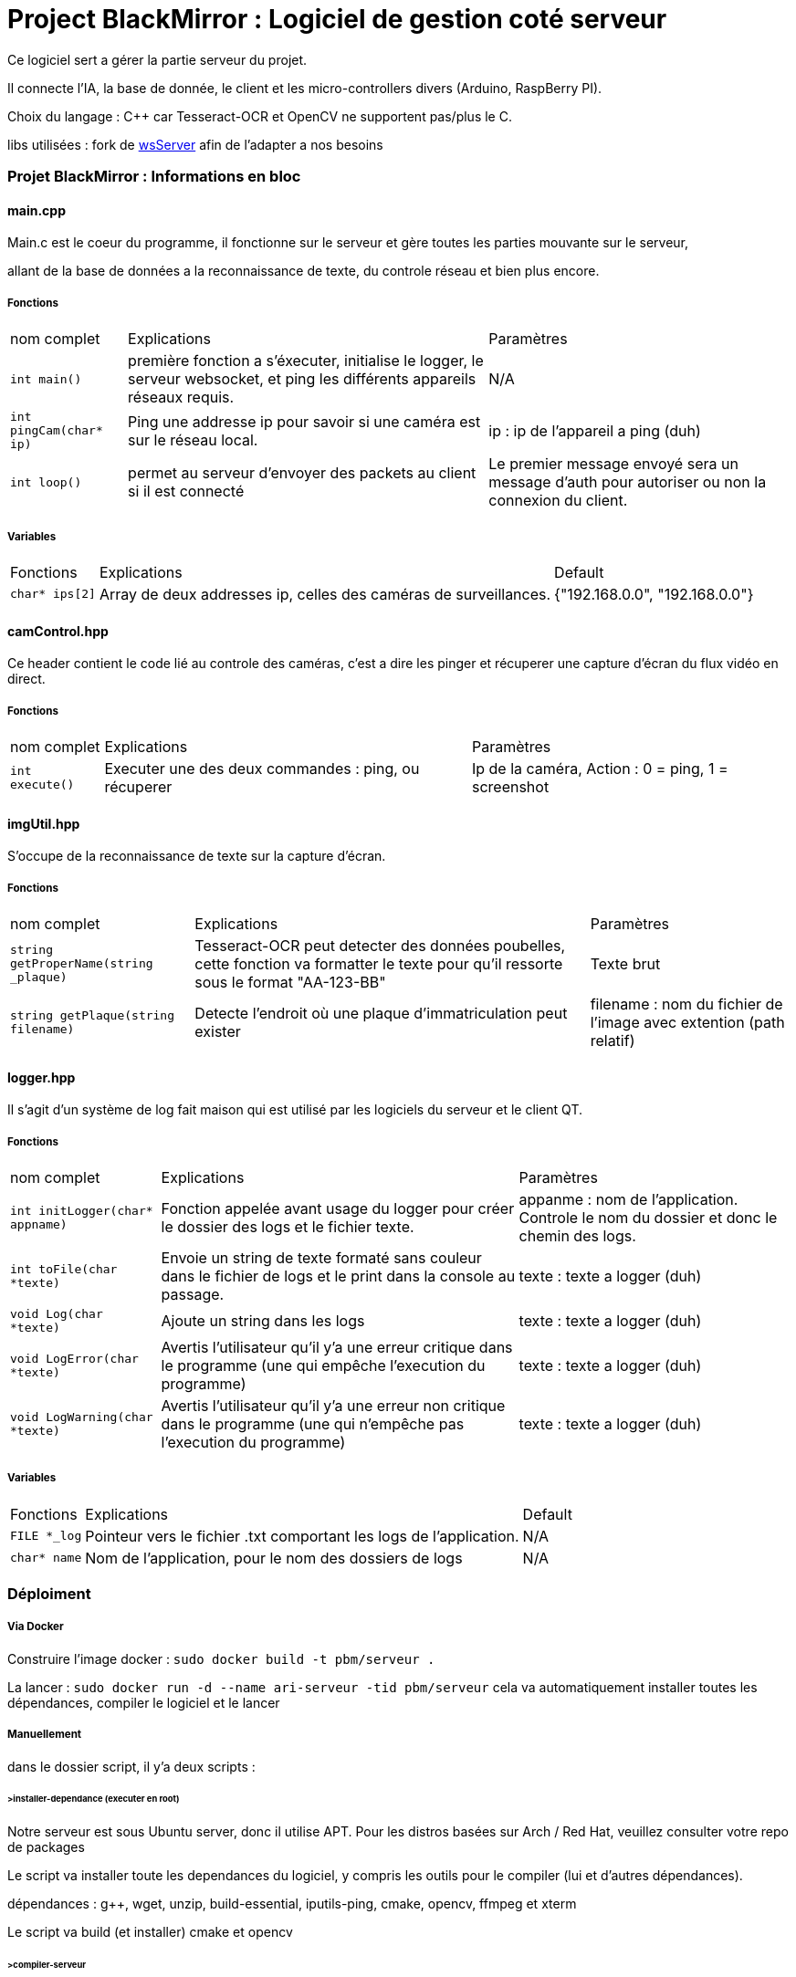 = Project BlackMirror : Logiciel de gestion coté serveur

Ce logiciel sert a gérer la partie serveur du projet.

Il connecte l'IA, la base de donnée, le client et les micro-controllers divers (Arduino, RaspBerry PI).

Choix du langage : C++ car Tesseract-OCR et OpenCV ne supportent pas/plus le C.

libs utilisées : fork de https://github.com/Theldus/wsServer[wsServer] afin de l'adapter a nos besoins

=== Projet BlackMirror : Informations en bloc
==== main.cpp

Main.c est le coeur du programme, il fonctionne sur le serveur et gère toutes les parties mouvante sur le serveur,

allant de la base de données a la reconnaissance de texte, du controle réseau et bien plus encore.

===== Fonctions
[cols="~,~,~"]
|===
| nom complet 
| Explications 
| Paramètres

| `int main()`
| première fonction a s'éxecuter, initialise le logger, le serveur websocket, et ping les différents appareils réseaux requis.
| N/A

| `int pingCam(char* ip)`
| Ping une addresse ip pour savoir si une caméra est sur le réseau local.
| ip : ip de l'appareil a ping (duh)

| `int loop()`
| permet au serveur d'envoyer des packets au client si il est connecté
| Le premier message envoyé sera un message d'auth pour autoriser ou non la connexion du client.

|===

===== Variables
[cols="~,~,~"]
|===
| Fonctions 
| Explications 
| Default

| `char* ips[2]`
| Array de deux addresses ip, celles des caméras de surveillances.
| {"192.168.0.0", "192.168.0.0"}

|===

==== camControl.hpp

Ce header contient le code lié au controle des caméras, c'est a dire les pinger et récuperer une capture d'écran
du flux vidéo en direct.

===== Fonctions
[cols="~,~,~"]
|===
| nom complet 
| Explications 
| Paramètres

| `int execute()`
| Executer une des deux commandes : ping, ou récuperer
| Ip de la caméra, Action : 0 = ping, 1 = screenshot

|===

==== imgUtil.hpp

S'occupe de la reconnaissance de texte sur la capture d'écran.

===== Fonctions
[cols="~,~,~"]
|===
| nom complet 
| Explications 
| Paramètres

| `string getProperName(string _plaque)`
| Tesseract-OCR peut detecter des données poubelles, cette fonction va formatter le texte pour qu'il ressorte sous le format "AA-123-BB"
| Texte brut

| `string getPlaque(string filename)`
| Detecte l'endroit où une plaque d'immatriculation peut exister
| filename : nom du fichier de l'image avec extention (path relatif)
|===

==== logger.hpp

Il s'agit d'un système de log fait maison qui est utilisé par les logiciels du serveur et le client QT.

===== Fonctions
[cols="~,~,~"]
|===
| nom complet 
| Explications 
| Paramètres

| `int initLogger(char* appname)`
| Fonction appelée avant usage du logger pour créer le dossier des logs et le fichier texte.
| appanme : nom de l'application. Controle le nom du dossier et donc le chemin des logs.

| `int toFile(char *texte)`
| Envoie un string de texte formaté sans couleur dans le fichier de logs et le print dans la console au passage.
| texte : texte a logger (duh)

| `void Log(char *texte)`
| Ajoute un string dans les logs
| texte : texte a logger (duh)

| `void LogError(char *texte)`
| Avertis l'utilisateur qu'il y'a une erreur critique dans le programme (une qui empêche l'execution du programme)
| texte : texte a logger (duh)

| `void LogWarning(char *texte)`
| Avertis l'utilisateur qu'il y'a une erreur non critique dans le programme (une qui n'empêche pas l'execution du programme)
| texte : texte a logger (duh)

|===

===== Variables
[cols="~,~,~"]
|===
| Fonctions 
| Explications 
| Default

| `FILE *_log`
| Pointeur vers le fichier .txt comportant les logs de l'application.
| N/A

| `char* name`
| Nom de l'application, pour le nom des dossiers de logs
| N/A

|===

=== Déploiment
===== Via Docker
Construire l'image docker :
`sudo docker build -t pbm/serveur .`

La lancer : 
`sudo docker run -d --name ari-serveur -tid pbm/serveur`
cela va automatiquement installer toutes les dépendances, compiler le logiciel et le lancer

===== Manuellement

dans le dossier script, il y'a deux scripts :

====== >installer-dependance (executer en root)
Notre serveur est sous Ubuntu server, donc il utilise APT. Pour les distros basées sur Arch / Red Hat, veuillez consulter votre repo de packages

Le script va installer toute les dependances du logiciel, y compris les outils pour le compiler (lui et d'autres dépendances).

dépendances : g++, wget, unzip, build-essential, iputils-ping, cmake, opencv, ffmpeg et xterm

Le script va build (et installer) cmake et opencv

====== >compiler-serveur

Compile le logiciel serveur. Il sera dans le dossier build sous le nom de ARI-Server.

A noter qu'il faut lancer le logiciel en root.


=== A faire : 

> relier a la base de données
> système de websockets a finir